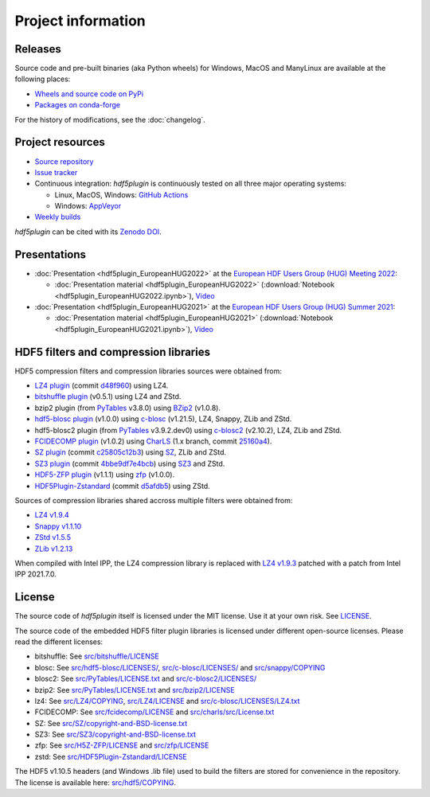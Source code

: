 =====================
 Project information
=====================

Releases
--------

Source code and pre-built binaries (aka Python wheels) for Windows, MacOS and
ManyLinux are available at the following places:

- `Wheels and source code on PyPi <https://pypi.org/project/hdf5plugin/>`_
- `Packages on conda-forge <https://anaconda.org/conda-forge/hdf5plugin>`_

For the history of modifications, see the :doc:`changelog`.

Project resources
-----------------

- `Source repository <https://github.com/silx-kit/hdf5plugin>`_
- `Issue tracker <https://github.com/silx-kit/hdf5plugin/issues>`_
- Continuous integration: *hdf5plugin* is continuously tested on all three major
  operating systems:

  - Linux, MacOS, Windows: `GitHub Actions <https://github.com/silx-kit/hdf5plugin/actions>`_
  - Windows: `AppVeyor <https://ci.appveyor.com/project/ESRF/hdf5plugin>`_
- `Weekly builds <https://silx.gitlab-pages.esrf.fr/bob/hdf5plugin/>`_

`hdf5plugin` can be cited with its `Zenodo DOI <https://doi.org/10.5281/zenodo.7257761>`_.

Presentations
-------------

* :doc:`Presentation <hdf5plugin_EuropeanHUG2022>` at the `European HDF Users Group (HUG) Meeting 2022 <https://www.hdfgroup.org/hug/europeanhug22/>`_:

  - :doc:`Presentation material <hdf5plugin_EuropeanHUG2022>`
    (:download:`Notebook <hdf5plugin_EuropeanHUG2022.ipynb>`),
    `Video <https://youtu.be/Titp1XRBh9k>`_


* :doc:`Presentation <hdf5plugin_EuropeanHUG2021>` at the `European HDF Users Group (HUG) Summer 2021 <https://www.hdfgroup.org/hug/europeanhug21/>`_:

  - :doc:`Presentation material <hdf5plugin_EuropeanHUG2021>`
    (:download:`Notebook <hdf5plugin_EuropeanHUG2021.ipynb>`),
    `Video <https://youtu.be/DP-r2omEnrg>`_


HDF5 filters and compression libraries
--------------------------------------

HDF5 compression filters and compression libraries sources were obtained from:

* `LZ4 plugin <https://github.com/nexusformat/HDF5-External-Filter-Plugins>`_ 
  (commit `d48f960 <https://github.com/nexusformat/HDF5-External-Filter-Plugins/tree/d48f96064cb6e229ede4bf5e5c0e1935cf691036>`_)
  using LZ4.
* `bitshuffle plugin <https://github.com/kiyo-masui/bitshuffle>`_ (v0.5.1) using LZ4 and ZStd.
* bzip2 plugin (from `PyTables <https://github.com/PyTables/PyTables/>`_ v3.8.0)
  using `BZip2 <https://sourceware.org/git/bzip2.git>`_ (v1.0.8).
* `hdf5-blosc plugin <https://github.com/Blosc/hdf5-blosc>`_ (v1.0.0)
  using `c-blosc <https://github.com/Blosc/c-blosc>`_ (v1.21.5), LZ4, Snappy, ZLib and ZStd.
* hdf5-blosc2 plugin (from `PyTables <https://github.com/PyTables/PyTables/>`_ v3.9.2.dev0)
  using `c-blosc2 <https://github.com/Blosc/c-blosc2>`_ (v2.10.2), LZ4, ZLib and ZStd.
* `FCIDECOMP plugin <ftp://ftp.eumetsat.int/pub/OPS/out/test-data/Test-data-for-External-Users/MTG_FCI_Test-Data/FCI_Decompression_Software_V1.0.2>`_ (v1.0.2)
  using `CharLS <https://github.com/team-charls/charls>`_
  (1.x branch, commit `25160a4 <https://github.com/team-charls/charls/tree/25160a42fb62e71e4b0ce081f5cb3f8bb73938b5>`_).
* `SZ plugin <https://github.com/szcompressor/SZ>`_
  (commit `c25805c12b3 <https://github.com/szcompressor/SZ/commit/c25805c12b339d2cb2f406f95293b9a7313c4fb1>`_)
  using `SZ <https://github.com/szcompressor/SZ>`_, ZLib and ZStd.
* `SZ3 plugin <https://github.com/szcompressor/SZ3>`_
  (commit `4bbe9df7e4bcb <https://github.com/szcompressor/SZ3/commit/4bbe9df7e4bcb6ae6339fcb3033100da07fe7434>`_)
  using `SZ3 <https://github.com/szcompressor/SZ3>`_ and ZStd.
* `HDF5-ZFP plugin <https://github.com/LLNL/H5Z-ZFP>`_ (v1.1.1)
  using `zfp <https://github.com/LLNL/zfp>`_ (v1.0.0).
* `HDF5Plugin-Zstandard <https://github.com/aparamon/HDF5Plugin-Zstandard>`_
  (commit `d5afdb5 <https://github.com/aparamon/HDF5Plugin-Zstandard/tree/d5afdb5f04116d5c2d1a869dc9c7c0c72832b143>`_) using ZStd.

Sources of compression libraries shared accross multiple filters were obtained from:

* `LZ4 v1.9.4 <https://github.com/Blosc/c-blosc2/tree/v2.10.2/internal-complibs/lz4-1.9.4>`_
* `Snappy v1.1.10 <https://github.com/google/snappy>`_
* `ZStd v1.5.5 <https://github.com/Blosc/c-blosc2/tree/v2.10.2/internal-complibs/zstd-1.5.5>`_
* `ZLib v1.2.13 <https://github.com/Blosc/c-blosc/tree/v1.21.5/internal-complibs/zlib-1.2.13>`_

When compiled with Intel IPP, the LZ4 compression library is replaced with `LZ4 v1.9.3 <https://github.com/lz4/lz4/releases/tag/v1.9.3>`_ patched with a patch from Intel IPP 2021.7.0.

License
-------

The source code of *hdf5plugin* itself is licensed under the MIT license.
Use it at your own risk.
See `LICENSE <https://github.com/silx-kit/hdf5plugin/blob/main/LICENSE>`_.

The source code of the embedded HDF5 filter plugin libraries is licensed under different open-source licenses.
Please read the different licenses:

* bitshuffle: See `src/bitshuffle/LICENSE <https://github.com/silx-kit/hdf5plugin/blob/main/src/bitshuffle/LICENSE>`_
* blosc: See `src/hdf5-blosc/LICENSES/ <https://github.com/silx-kit/hdf5plugin/blob/main/src/hdf5-blosc/LICENSES/>`_, `src/c-blosc/LICENSES/ <https://github.com/silx-kit/hdf5plugin/blob/main/src/c-blosc/LICENSES/>`_ and `src/snappy/COPYING <https://github.com/silx-kit/hdf5plugin/blob/main/src/snappy/COPYING>`_
* blosc2: See `src/PyTables/LICENSE.txt <https://github.com/silx-kit/hdf5plugin/blob/main/src/PyTables/LICENSE.txt>`_  and `src/c-blosc2/LICENSES/ <https://github.com/silx-kit/hdf5plugin/blob/main/src/c-blosc2/LICENSES/>`_
* bzip2: See `src/PyTables/LICENSE.txt <https://github.com/silx-kit/hdf5plugin/blob/main/src/PyTables/LICENSE.txt>`_ and `src/bzip2/LICENSE <https://github.com/silx-kit/hdf5plugin/blob/main/src/bzip2/LICENSE>`_
* lz4: See `src/LZ4/COPYING <https://github.com/silx-kit/hdf5plugin/blob/main/src/LZ4/COPYING>`_, `src/LZ4/LICENSE <https://github.com/silx-kit/hdf5plugin/blob/main/src/LZ4/LICENSE>`_ and `src/c-blosc/LICENSES/LZ4.txt <https://github.com/silx-kit/hdf5plugin/blob/main/src/c-blosc/LICENSES/LZ4.txt>`_
* FCIDECOMP: See `src/fcidecomp/LICENSE <https://github.com/silx-kit/hdf5plugin/blob/main/src/fcidecomp/LICENSE.txt>`_ and `src/charls/src/License.txt  <https://github.com/silx-kit/hdf5plugin/blob/main/src/charls/src/License.txt>`_
* SZ: See `src/SZ/copyright-and-BSD-license.txt <https://github.com/silx-kit/hdf5plugin/blob/main/src/SZ/copyright-and-BSD-license.txt>`_
* SZ3: See `src/SZ3/copyright-and-BSD-license.txt <https://github.com/silx-kit/hdf5plugin/blob/main/src/SZ3/copyright-and-BSD-license.txt>`_
* zfp: See `src/H5Z-ZFP/LICENSE <https://github.com/silx-kit/hdf5plugin/blob/main/src/H5Z-ZFP/LICENSE>`_ and `src/zfp/LICENSE <https://github.com/silx-kit/hdf5plugin/blob/main/src/zfp/LICENSE>`_
* zstd: See `src/HDF5Plugin-Zstandard/LICENSE <https://github.com/silx-kit/hdf5plugin/blob/main/src/HDF5Plugin-Zstandard/LICENSE>`_

The HDF5 v1.10.5 headers (and Windows .lib file) used to build the filters are stored for convenience in the repository. The license is available here: `src/hdf5/COPYING <https://github.com/silx-kit/hdf5plugin/blob/main/src/hdf5/COPYING>`_.
